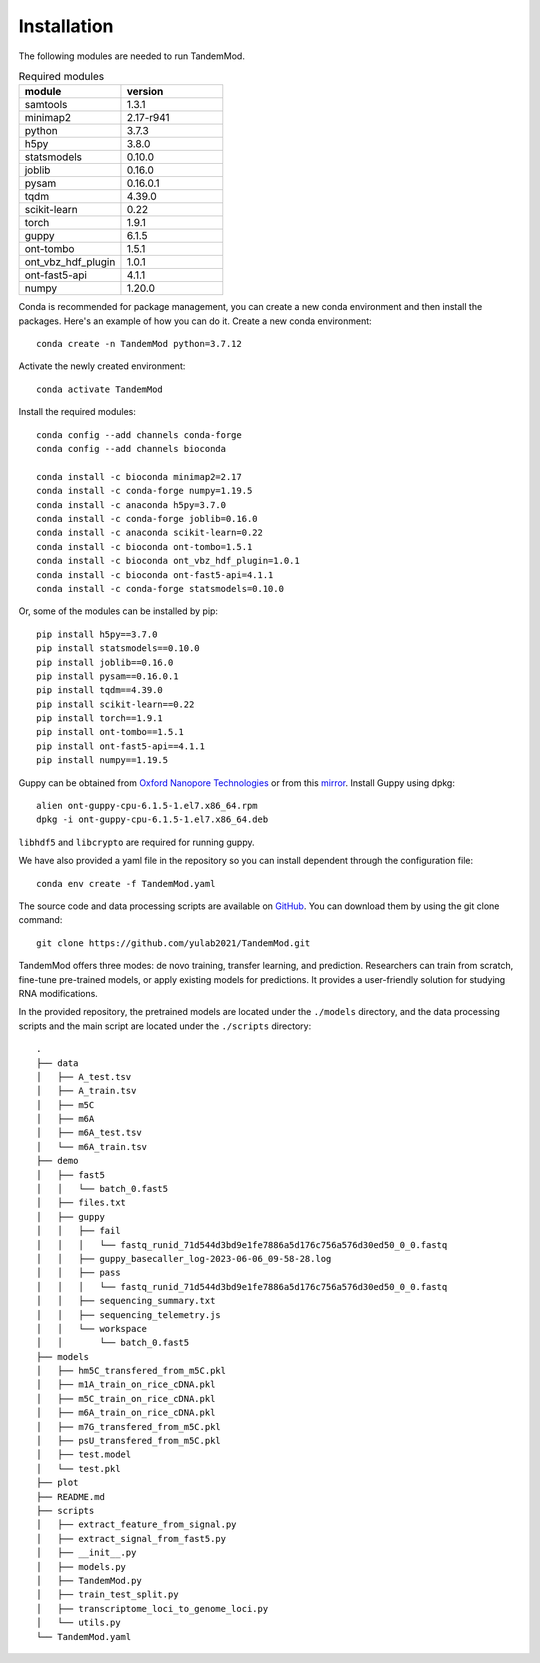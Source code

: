 .. _installation:

Installation
==================================
The following modules are needed to run TandemMod.


.. list-table:: Required modules
   :widths: 50 50
   :header-rows: 1

   * - module
     - version
   * - samtools
     - 1.3.1
   * - minimap2
     - 2.17-r941
   * - python 
     - 3.7.3
   * - h5py
     - 3.8.0
   * - statsmodels
     - 0.10.0
   * - joblib 
     - 0.16.0
   * - pysam
     - 0.16.0.1
   * - tqdm
     - 4.39.0
   * - scikit-learn
     - 0.22
   * - torch
     - 1.9.1
   * - guppy
     - 6.1.5
   * - ont-tombo
     - 1.5.1
   * - ont_vbz_hdf_plugin
     - 1.0.1
   * - ont-fast5-api
     - 4.1.1
   * - numpy
     - 1.20.0

Conda is recommended for package management, you can create a new conda environment and then install the packages. Here's an example of how you can do it. Create a new conda environment::
    
    conda create -n TandemMod python=3.7.12

Activate the newly created environment::

    conda activate TandemMod

Install the required modules::

    conda config --add channels conda-forge
    conda config --add channels bioconda

    conda install -c bioconda minimap2=2.17
    conda install -c conda-forge numpy=1.19.5
    conda install -c anaconda h5py=3.7.0
    conda install -c conda-forge joblib=0.16.0
    conda install -c anaconda scikit-learn=0.22
    conda install -c bioconda ont-tombo=1.5.1
    conda install -c bioconda ont_vbz_hdf_plugin=1.0.1
    conda install -c bioconda ont-fast5-api=4.1.1
    conda install -c conda-forge statsmodels=0.10.0

Or, some of the modules can be installed by pip::

    pip install h5py==3.7.0
    pip install statsmodels==0.10.0
    pip install joblib==0.16.0
    pip install pysam==0.16.0.1
    pip install tqdm==4.39.0
    pip install scikit-learn==0.22
    pip install torch==1.9.1
    pip install ont-tombo==1.5.1
    pip install ont-fast5-api==4.1.1
    pip install numpy==1.19.5

Guppy can be obtained from `Oxford Nanopore Technologies <https://nanoporetech.com/>`_ or from this `mirror <https://mirror.oxfordnanoportal.com/software/analysis/ont-guppy-cpu-6.1.5-1.el7.x86_64.rpm>`_. Install Guppy using dpkg::

    alien ont-guppy-cpu-6.1.5-1.el7.x86_64.rpm
    dpkg -i ont-guppy-cpu-6.1.5-1.el7.x86_64.deb

``libhdf5`` and ``libcrypto`` are required for running guppy.


We have also provided a yaml file in the repository so you can install dependent through the configuration file::

    conda env create -f TandemMod.yaml


The source code and data processing scripts are available on `GitHub <https://github.com/yulab2021/TandemMod>`_. You can download them by using the git clone command::

    git clone https://github.com/yulab2021/TandemMod.git

TandemMod offers three modes: de novo training, transfer learning, and prediction. Researchers can train from scratch, fine-tune pre-trained models, or apply existing models for predictions. It provides a user-friendly solution for studying RNA modifications.

In the provided repository, the pretrained models are located under the ``./models`` directory, and the data processing scripts and the main script are located under the ``./scripts`` directory:: 

    .
    ├── data
    │   ├── A_test.tsv
    │   ├── A_train.tsv
    │   ├── m5C
    │   ├── m6A
    │   ├── m6A_test.tsv
    │   └── m6A_train.tsv
    ├── demo
    │   ├── fast5
    │   │   └── batch_0.fast5
    │   ├── files.txt
    │   ├── guppy
    │   │   ├── fail
    │   │   │   └── fastq_runid_71d544d3bd9e1fe7886a5d176c756a576d30ed50_0_0.fastq
    │   │   ├── guppy_basecaller_log-2023-06-06_09-58-28.log
    │   │   ├── pass
    │   │   │   └── fastq_runid_71d544d3bd9e1fe7886a5d176c756a576d30ed50_0_0.fastq
    │   │   ├── sequencing_summary.txt
    │   │   ├── sequencing_telemetry.js
    │   │   └── workspace
    │   │       └── batch_0.fast5
    ├── models
    │   ├── hm5C_transfered_from_m5C.pkl
    │   ├── m1A_train_on_rice_cDNA.pkl
    │   ├── m5C_train_on_rice_cDNA.pkl
    │   ├── m6A_train_on_rice_cDNA.pkl
    │   ├── m7G_transfered_from_m5C.pkl
    │   ├── psU_transfered_from_m5C.pkl
    │   ├── test.model
    │   └── test.pkl
    ├── plot
    ├── README.md
    ├── scripts
    │   ├── extract_feature_from_signal.py
    │   ├── extract_signal_from_fast5.py
    │   ├── __init__.py
    │   ├── models.py
    │   ├── TandemMod.py
    │   ├── train_test_split.py
    │   ├── transcriptome_loci_to_genome_loci.py
    │   └── utils.py
    └── TandemMod.yaml

